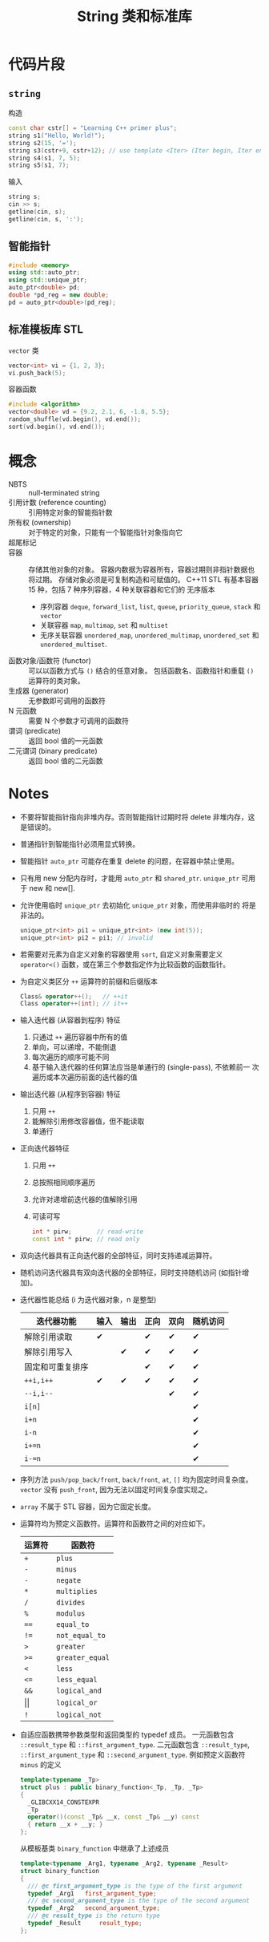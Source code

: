 #+title: String 类和标准库
#+created: [2022-04-23 Sat 08:07]

* 代码片段
** ~string~
构造
#+begin_src cpp :eval never
const char cstr[] = "Learning C++ primer plus";
string s1("Hello, World!");
string s2(15, '=');
string s3(cstr+9, cstr+12); // use template <Iter> (Iter begin, Iter end)
string s4(s1, 7, 5);
string s5(s1, 7);
#+end_src

输入
#+begin_src cpp :eval never
string s;
cin >> s;
getline(cin, s);
getline(cin, s, ':');
#+end_src

** 智能指针
#+begin_src cpp :eval never
#include <memory>
using std::auto_ptr;
using std::unique_ptr;
auto_ptr<double> pd;
double *pd_reg = new double;
pd = auto_ptr<double>(pd_reg);
#+end_src

** 标准模板库 STL
~vector~ 类
#+begin_src cpp :eval never
vector<int> vi = {1, 2, 3};
vi.push_back(5);
#+end_src

容器函数
#+begin_src cpp :eval never
#include <algorithm>
vector<double> vd = {9.2, 2.1, 6, -1.8, 5.5};
random_shuffle(vd.begin(), vd.end());
sort(vd.begin(), vd.end());
#+end_src

* 概念
- NBTS :: null-terminated string
- 引用计数 (reference counting) :: 引用特定对象的智能指针数
- 所有权 (ownership) :: 对于特定的对象，只能有一个智能指针对象指向它
- 超尾标记 ::
- 容器 :: 存储其他对象的对象。
  容器内数据为容器所有，容器过期则非指针数据也将过期。
  存储对象必须是可复制构造和可赋值的。
  C++11 STL 有基本容器 15 种，包括 7 种序列容器，4 种关联容器和它们的
  无序版本
  - 序列容器 ~deque~, ~forward_list~, ~list~, ~queue~,
    ~priority_queue~, ~stack~ 和 ~vector~
  - 关联容器 ~map~, ~multimap~, ~set~ 和 ~multiset~
  - 无序关联容器 ~unordered_map~, ~unordered_multimap~,
    ~unordered_set~ 和 ~unordered_multiset~.
- 函数对象/函数符 (functor) :: 可以以函数方式与 ~()~ 结合的任意对象。
  包括函数名、函数指针和重载 ~()~ 运算符的类对象。
- 生成器 (generator) :: 无参数即可调用的函数符
- N 元函数 :: 需要 N 个参数才可调用的函数符
- 谓词 (predicate) :: 返回 bool 值的一元函数
- 二元谓词 (binary predicate) :: 返回 bool 值的二元函数

* Notes
- 不要将智能指针指向非堆内存。否则智能指针过期时将 delete 非堆内存，这
  是错误的。
- 普通指针到智能指针必须用显式转换。
- 智能指针 ~auto_ptr~ 可能存在重复 delete 的问题，在容器中禁止使用。
- 只有用 new 分配内存时，才能用 ~auto_ptr~ 和 ~shared_ptr~.
  ~unique_ptr~ 可用于 new 和 new[].
- 允许使用临时 ~unique_ptr~ 去初始化 ~unique_ptr~ 对象，而使用非临时的
  将是非法的。
  #+begin_src cpp :eval never
  unique_ptr<int> pi1 = unique_ptr<int> (new int(5));
  unique_ptr<int> pi2 = pi1; // invalid
  #+end_src
- 若需要对元素为自定义对象的容器使用 ~sort~, 自定义对象需要定义
  ~operator<()~ 函数，或在第三个参数指定作为比较函数的函数指针。
- 为自定义类区分 ~++~ 运算符的前缀和后缀版本
  #+begin_src cpp :eval never
  Class& operator++();   // ++it
  Class operator++(int); // it++
  #+end_src
- 输入迭代器 (从容器到程序) 特征
  1. 只通过 ~++~ 遍历容器中所有的值
  2. 单向，可以递增，不能倒退
  3. 每次遍历的顺序可能不同
  4. 基于输入迭代器的任何算法应当是单通行的 (single-pass), 不依赖前一
     次遍历或本次遍历前面的迭代器的值
- 输出迭代器 (从程序到容器) 特征
  1. 只用 ~++~
  2. 能解除引用修改容器值，但不能读取
  3. 单通行
- 正向迭代器特征
  1. 只用 ~++~
  2. 总按照相同顺序遍历
  3. 允许对递增前迭代器的值解除引用
  4. 可读可写
     #+begin_src cpp :eval never
     int * pirw;       // read-write
     const int * pirw; // read only
     #+end_src
- 双向迭代器具有正向迭代器的全部特征，同时支持递减运算符。
- 随机访问迭代器具有双向迭代器的全部特征，同时支持随机访问 (如指针增
  加)。
- 迭代器性能总结 (i 为迭代器对象，n 是整型)
  | 迭代器功能       | 输入 | 输出 | 正向 | 双向 | 随机访问 |
  |------------------+------+------+------+------+----------|
  | 解除引用读取     | ✔    |      | ✔    | ✔    | ✔        |
  | 解除引用写入     |      | ✔    | ✔    | ✔    | ✔        |
  | 固定和可重复排序 |      |      | ✔    | ✔    | ✔        |
  | ~++i,i++~        | ✔    | ✔    | ✔    | ✔    | ✔        |
  | ~--i,i--~        |      |      |      | ✔    | ✔        |
  | ~i[n]~           |      |      |      |      | ✔        |
  | ~i+n~            |      |      |      |      | ✔        |
  | ~i-n~            |      |      |      |      | ✔        |
  | ~i+=n~           |      |      |      |      | ✔        |
  | ~i-=n~           |      |      |      |      | ✔        |
- 序列方法 ~push/pop_back/front~, ~back/front~, ~at~, ~[]~ 均为固定时间复杂度。
  ~vector~ 没有 ~push_front~, 因为无法以固定时间复杂度实现之。
- ~array~ 不属于 STL 容器，因为它固定长度。
- 运算符均为预定义函数符。运算符和函数符之间的对应如下。
  | 运算符     | 函数符          |
  |------------+-----------------|
  | ~+~        | ~plus~          |
  | ~-~        | ~minus~         |
  | ~-~        | ~negate~        |
  | ~*~        | ~multiplies~    |
  | ~/~        | ~divides~       |
  | ~%~        | ~modulus~       |
  | ~==~       | ~equal_to~      |
  | ~!=~       | ~not_equal_to~  |
  | ~>~        | ~greater~       |
  | ~>=~       | ~greater_equal~ |
  | ~<~        | ~less~          |
  | ~<=~       | ~less_equal~    |
  | ~&&~       | ~logical_and~   |
  | \vert\vert | ~logical_or~    |
  | ~!~        | ~logical_not~   |
- 自适应函数携带参数类型和返回类型的 typedef 成员。
  一元函数包含 ~::result_type~ 和 ~::first_argument_type~.
  二元函数包含 ~::result_type~, ~::first_argument_type~ 和 ~::second_argument_type~.
  例如预定义函数符 ~minus~ 的定义
  #+begin_src cpp :eval never
  template<typename _Tp>
  struct plus : public binary_function<_Tp, _Tp, _Tp>
  {
    _GLIBCXX14_CONSTEXPR
    _Tp
    operator()(const _Tp& __x, const _Tp& __y) const
    { return __x + __y; }
  };
  #+end_src
  从模板基类 ~binary_function~ 中继承了上述成员
  #+begin_src cpp :eval never
  template<typename _Arg1, typename _Arg2, typename _Result>
  struct binary_function
  {
    /// @c first_argument_type is the type of the first argument
    typedef _Arg1 	first_argument_type;
    /// @c second_argument_type is the type of the second argument
    typedef _Arg2 	second_argument_type;
    /// @c result_type is the return type
    typedef _Result 	result_type;
  };
  #+end_src
